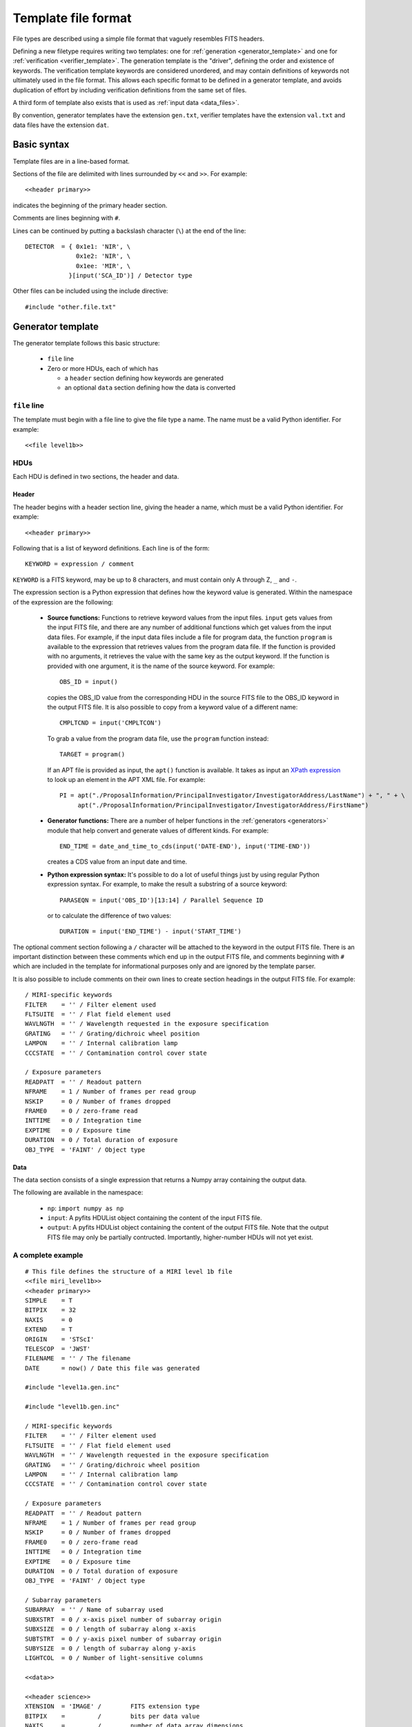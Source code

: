 .. _template:

Template file format
====================

File types are described using a simple file format that vaguely
resembles FITS headers.

Defining a new filetype requires writing two templates: one for
:ref:`generation <generator_template>` and one for
:ref:`verification <verifier_template>`.  The generation template is 
the "driver", defining the order and existence of keywords.  The 
verification template keywords are considered unordered, and may contain
definitions of keywords not ultimately used in the file format.  This
allows each specific format to be defined in a generator template, and
avoids duplication of effort by including verification definitions
from the same set of files.

A third form of template also exists that is used as :ref:`input data
<data_files>`.

By convention, generator templates have the extension ``gen.txt``,
verifier templates have the extension ``val.txt`` and data files have
the extension ``dat``.

Basic syntax
------------

Template files are in a line-based format.

Sections of the file are delimited with lines surrounded by ``<<`` and
``>>``.  For example::

    <<header primary>>

indicates the beginning of the primary header section.

Comments are lines beginning with ``#``.

Lines can be continued by putting a backslash character (``\``) at the
end of the line::

    DETECTOR  = { 0x1e1: 'NIR', \
                  0x1e2: 'NIR', \
                  0x1ee: 'MIR', \
                }[input('SCA_ID')] / Detector type

Other files can be included using the include directive::

    #include "other.file.txt"

.. _generator_template:

Generator template
------------------

The generator template follows this basic structure:

  - ``file`` line

  - Zero or more HDUs, each of which has

    - a ``header`` section defining how keywords are generated

    - an optional ``data`` section defining how the data is converted

``file`` line
'''''''''''''

The template must begin with a file line to give the file type a
name.  The name must be a valid Python identifier.  For example::

    <<file level1b>>

HDUs
''''

Each HDU is defined in two sections, the header and data.

Header
``````

The header begins with a header section line, giving the header a
name, which must be a valid Python identifier.  For example::

    <<header primary>>

Following that is a list of keyword definitions.  Each line is of the
form::

    KEYWORD = expression / comment

``KEYWORD`` is a FITS keyword, may be up to 8 characters, and must
contain only A through Z, ``_`` and ``-``.

The expression section is a Python expression that defines how the
keyword value is generated.  Within the namespace of the expression
are the following:

    - **Source functions:** Functions to retrieve keyword values from
      the input files.  ``input`` gets values from the input FITS
      file, and there are any number of additional functions which get
      values from the input data files.  For example, if the input
      data files include a file for program data, the function
      ``program`` is available to the expression that retrieves values
      from the program data file.  If the function is provided with no
      arguments, it retrieves the value with the same key as the
      output keyword.  If the function is provided with one argument,
      it is the name of the source keyword.  For example::

          OBS_ID = input()

      copies the OBS_ID value from the corresponding HDU in the source
      FITS file to the OBS_ID keyword in the output FITS file.  It is
      also possible to copy from a keyword value of a different name::

          CMPLTCND = input('CMPLTCON')

      To grab a value from the program data file, use the ``program``
      function instead::

          TARGET = program()

      If an APT file is provided as input, the ``apt()`` function is
      available.  It takes as input an `XPath expression
      <http://effbot.org/zone/element-xpath.htm>`_ to look up an
      element in the APT XML file.  For example::

          PI = apt("./ProposalInformation/PrincipalInvestigator/InvestigatorAddress/LastName") + ", " + \
               apt("./ProposalInformation/PrincipalInvestigator/InvestigatorAddress/FirstName")

    - **Generator functions:** There are a number of helper functions
      in the :ref:`generators <generators>` module that help convert
      and generate values of different kinds.  For example::

          END_TIME = date_and_time_to_cds(input('DATE-END'), input('TIME-END'))

      creates a CDS value from an input date and time.

    - **Python expression syntax:** It's possible to do a lot of
      useful things just by using regular Python expression syntax.
      For example, to make the result a substring of a source
      keyword::

          PARASEQN = input('OBS_ID')[13:14] / Parallel Sequence ID

      or to calculate the difference of two values::

          DURATION = input('END_TIME') - input('START_TIME')

The optional comment section following a ``/`` character will be
attached to the keyword in the output FITS file.  There is an
important distinction between these comments which end up in the
output FITS file, and comments beginning with ``#`` which are included
in the template for informational purposes only and are ignored by the
template parser.

It is also possible to include comments on their own lines to create
section headings in the output FITS file.  For example::

    / MIRI-specific keywords
    FILTER    = '' / Filter element used
    FLTSUITE  = '' / Flat field element used
    WAVLNGTH  = '' / Wavelength requested in the exposure specification
    GRATING   = '' / Grating/dichroic wheel position
    LAMPON    = '' / Internal calibration lamp
    CCCSTATE  = '' / Contamination control cover state

    / Exposure parameters
    READPATT  = '' / Readout pattern
    NFRAME    = 1 / Number of frames per read group
    NSKIP     = 0 / Number of frames dropped
    FRAME0    = 0 / zero-frame read
    INTTIME   = 0 / Integration time
    EXPTIME   = 0 / Exposure time
    DURATION  = 0 / Total duration of exposure
    OBJ_TYPE  = 'FAINT' / Object type

Data
````
The data section consists of a single expression that returns a Numpy
array containing the output data.

The following are available in the namespace:

  - ``np``: ``import numpy as np``

  - ``input``: A pyfits HDUList object containing the content of the
    input FITS file.

  - ``output``: A pyfits HDUList object containing the content of the
    output FITS file.  Note that the output FITS file may only be
    partially contructed.  Importantly, higher-number HDUs will not
    yet exist.

A complete example
''''''''''''''''''

::

  # This file defines the structure of a MIRI level 1b file
  <<file miri_level1b>>
  <<header primary>>
  SIMPLE    = T
  BITPIX    = 32
  NAXIS     = 0
  EXTEND    = T
  ORIGIN    = 'STScI'
  TELESCOP  = 'JWST'
  FILENAME  = '' / The filename
  DATE      = now() / Date this file was generated

  #include "level1a.gen.inc"

  #include "level1b.gen.inc"

  / MIRI-specific keywords
  FILTER    = '' / Filter element used
  FLTSUITE  = '' / Flat field element used
  WAVLNGTH  = '' / Wavelength requested in the exposure specification
  GRATING   = '' / Grating/dichroic wheel position
  LAMPON    = '' / Internal calibration lamp
  CCCSTATE  = '' / Contamination control cover state

  / Exposure parameters
  READPATT  = '' / Readout pattern
  NFRAME    = 1 / Number of frames per read group
  NSKIP     = 0 / Number of frames dropped
  FRAME0    = 0 / zero-frame read
  INTTIME   = 0 / Integration time
  EXPTIME   = 0 / Exposure time
  DURATION  = 0 / Total duration of exposure
  OBJ_TYPE  = 'FAINT' / Object type

  / Subarray parameters
  SUBARRAY  = '' / Name of subarray used
  SUBXSTRT  = 0 / x-axis pixel number of subarray origin
  SUBXSIZE  = 0 / length of subarray along x-axis
  SUBTSTRT  = 0 / y-axis pixel number of subarray origin
  SUBYSIZE  = 0 / length of subarray along y-axis
  LIGHTCOL  = 0 / Number of light-sensitive columns

  <<data>>

  <<header science>>
  XTENSION  = 'IMAGE' /        FITS extension type
  BITPIX    =         /        bits per data value
  NAXIS     =         /        number of data array dimensions
  NAXIS1    =         /        length of first data axis (#columns)
  NAXIS2    =         /        length of second data axis (#rows)
  NAXIS3    =         /        length of third data axis (#groups/integration)
  NAXIS4    =         /        length of fourth data axis (#integrations)
  PCOUNT    = 0       /        number of parameter bytes following data table
  GCOUNT    = 1       /        number of groups
  EXTNAME   = 'SCI'   /        extension name
  BSCALE    = 1.0     /        scale factor for array value to physical value
  BZERO     = 32768   /        physical value for an array value of zero
  BUNIT     = 'DN'    /        physical units of the data array values

  <<data>>
  input[0].data.reshape((input[0].header['NINT'], \
                         input[0].header['NGROUP'], \
                         input[0].header['NAXIS2'], \
                         input[0].header['NAXIS1'])). \
                        astype('uint16')

.. _verifier_template:

Verifier template
-----------------

The verifier template follows this basic structure:

  - ``file`` line

  - Any number of optional ``inherit`` lines

  - Zero or more HDUs, each of which has

    - a ``header`` section defining how keywords are generated

    - an optional ``data`` section defining how the data is converted

``file`` line
'''''''''''''

The template must begin with a file line to give the file type a
name.  The name must be a valid Python identifier.  For example::

    <<file level1b>>

``inherit`` lines
'''''''''''''''''

The ``inherit`` lines include another file containing keyword
definitions that this file will inherit from.  For example, the basic
FITS keywords may be defined in a centrally located file that all of
the file types inherit from.  The specific file types may override any
of the inherited definitions.

.. note::
   ``inherit`` works differently from ``#include``.  ``inherit`` loads
   in an entire set of keyword definitions that are used as fallbacks
   for keywords not defined in a given file.  ``#include`` merely
   includes another file verbatim.

HDUs
''''

Each HDU is defined in two sections, the header and data.

Header
``````
The header begins with a header section line, giving the header a
name, which must be a valid Python identifier.  For example::

    <<header primary>>

Following that is a list of keyword definitions.  Each line is of the
form::

    KEYWORD = expression / comment

``KEYWORD`` is a FITS keyword, may be up to 8 characters, and must
contain only A through Z, ``_`` and ``-``.

The expression section is a Python expression that is evaluated to see
whether the value is valid.  The expression should be a boolean
expression returning `True` if the value is valid, otherwise `False`.
Within the namespace of the expression are the following:

    - **Value variable x:** The variable ``x`` is available in the
      namespace and stores the value of the keyword.  You can easily
      test if the value is a particular constant using::

          NAXIS = x == 4

      Or that a value is in a particular range::

          NAXIS = 1 <= x <= 4

      Or ensure a value is a member of a particular set::

          BITPIX = x in (8, 16, 32, 64, -32, -64)

    - **Accessing other keywords:** Keywords can be compared to other
      keywords by using the ``output`` function.  For example, to
      ensure that a keyword has the same value as another::

          NINT = x == output('NAXIS4')

    - **Verifier functions:** There are a number of helper functions
      in the :ref:`verifiers <verifiers>` module that test certain
      properties of the value.  For example::

          DATE = is_date(x)

Optional comments may be added to the definition line, but they are
ignored.  Only the comments in the generator template are written to
the output FITS file.

Data
````

TODO: The functionality here has not been fleshed out.

.. _data_files:

Data files
----------

A data file follows this basic structure:

  - ``file`` line

  - Zero or more ``header`` sections containing keyword values.  Note
    data files do not contain ``data`` sections.

``file`` line
'''''''''''''

The template must begin with a file line to give the file type a
name.  The name must be a valid Python identifier.

This name is used to indicate what type of data file this is.  For
example, if the data file contains the line::

    <<file program>>

then a function ``program`` is available in the generator template to
pull values from this data file.

Header
``````
The header begins with a header section line, giving the header a
name, which must be a valid Python identifier.  For example::

    <<header primary>>

Following that is a list of keyword definitions.  Each line is of the
form::

    KEYWORD = expression / comment

``KEYWORD`` is a FITS keyword, may be up to 8 characters, and must
contain only A through Z, ``_`` and ``-``.

The expression section is a Python literal expression.  It is
evaluated at file load time.  Here are examples for all of the basic
FITS datatypes::

    TARGNAME  = "R2-D2"
    RA_TARG   = 32.19
    COUNT     = 42
    LAMPON    = T
